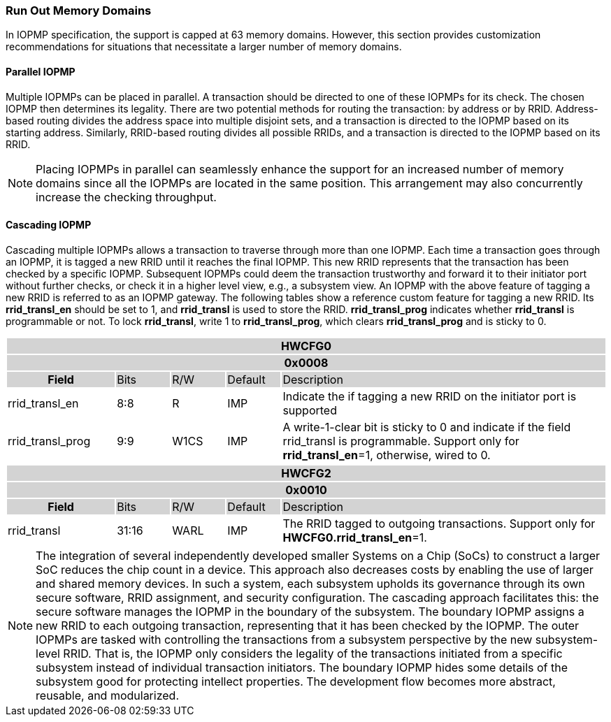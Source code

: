
=== Run Out Memory Domains
In IOPMP specification, the support is capped at 63 memory domains. However, this section provides customization recommendations for situations that necessitate a larger number of memory domains.


==== Parallel IOPMP

Multiple IOPMPs can be placed in parallel. A transaction should be directed to one of these IOPMPs for its check. The chosen IOPMP then determines its legality. There are two potential methods for routing the transaction: by address or by RRID. Address-based routing divides the address space into multiple disjoint sets, and a transaction is directed to the IOPMP based on its starting address. Similarly, RRID-based routing divides all possible RRIDs, and a transaction is directed to the IOPMP based on its RRID.

[NOTE]
====
Placing IOPMPs in parallel can seamlessly enhance the support for an increased number of memory domains since all the IOPMPs are located in the same position. This arrangement may also concurrently increase the checking throughput.

====

==== Cascading IOPMP

Cascading multiple IOPMPs allows a transaction to traverse through more than one IOPMP. Each time a transaction goes through an IOPMP, it is tagged a new RRID until it reaches the final IOPMP. This new RRID represents that the transaction has been checked by a specific IOPMP. Subsequent IOPMPs could deem the transaction trustworthy and forward it to their initiator port without further checks, or check it in a higher level view, e.g., a subsystem view. An IOPMP with the above feature of tagging a new RRID is referred to as an IOPMP gateway. The following tables show a reference custom feature for tagging a new RRID. Its *rrid_transl_en* should be set to 1, and *rrid_transl* is used to store the RRID.  *rrid_transl_prog* indicates whether *rrid_transl* is programmable or not. To lock *rrid_transl*, write 1 to *rrid_transl_prog*, which clears *rrid_transl_prog* and is sticky to 0.

[cols="<2,<1,<1,<1,<6"]
|===
5+h|HWCFG0{set:cellbgcolor:#D3D3D3}
5+h|0x0008
h|Field                         |Bits   |R/W    |Default    |Description
|{set:cellbgcolor:#FFFFFF}
rrid_transl_en                  |8:8    |R      |IMP        |Indicate the if tagging a new RRID on the initiator port is supported
|rrid_transl_prog               |9:9    |W1CS   |IMP        |A write-1-clear bit is sticky to 0 and indicate if the field rrid_transl is programmable. Support only for *rrid_transl_en*=1, otherwise, wired to 0.
|===

[cols="<2,<1,<1,<1,<6"]
|===
5+h|HWCFG2{set:cellbgcolor:#D3D3D3}
5+h|0x0010
h|Field                         |Bits   |R/W    |Default    |Description
|{set:cellbgcolor:#FFFFFF}
rrid_transl                     |31:16  |WARL   |IMP        | The RRID tagged to outgoing transactions. Support only for *HWCFG0.rrid_transl_en*=1.
|===

[NOTE]
====
The integration of several independently developed smaller Systems on a Chip (SoCs) to construct a larger SoC reduces the chip count in a device. This approach also decreases costs by enabling the use of larger and shared memory devices. In such a system, each subsystem upholds its governance through its own secure software, RRID assignment, and security configuration. The cascading approach facilitates this: the secure software manages the IOPMP in the boundary of the subsystem. The boundary IOPMP assigns a new RRID to each outgoing transaction, representing that it has been checked by the IOPMP. 
The outer IOPMPs are tasked with controlling the transactions from a subsystem perspective by the new subsystem-level RRID. That is, the IOPMP only considers the legality of the transactions initiated from a specific subsystem instead of individual transaction initiators. The boundary IOPMP hides some details of the subsystem good for protecting intellect properties. The development flow becomes more abstract, reusable, and modularized.

====
